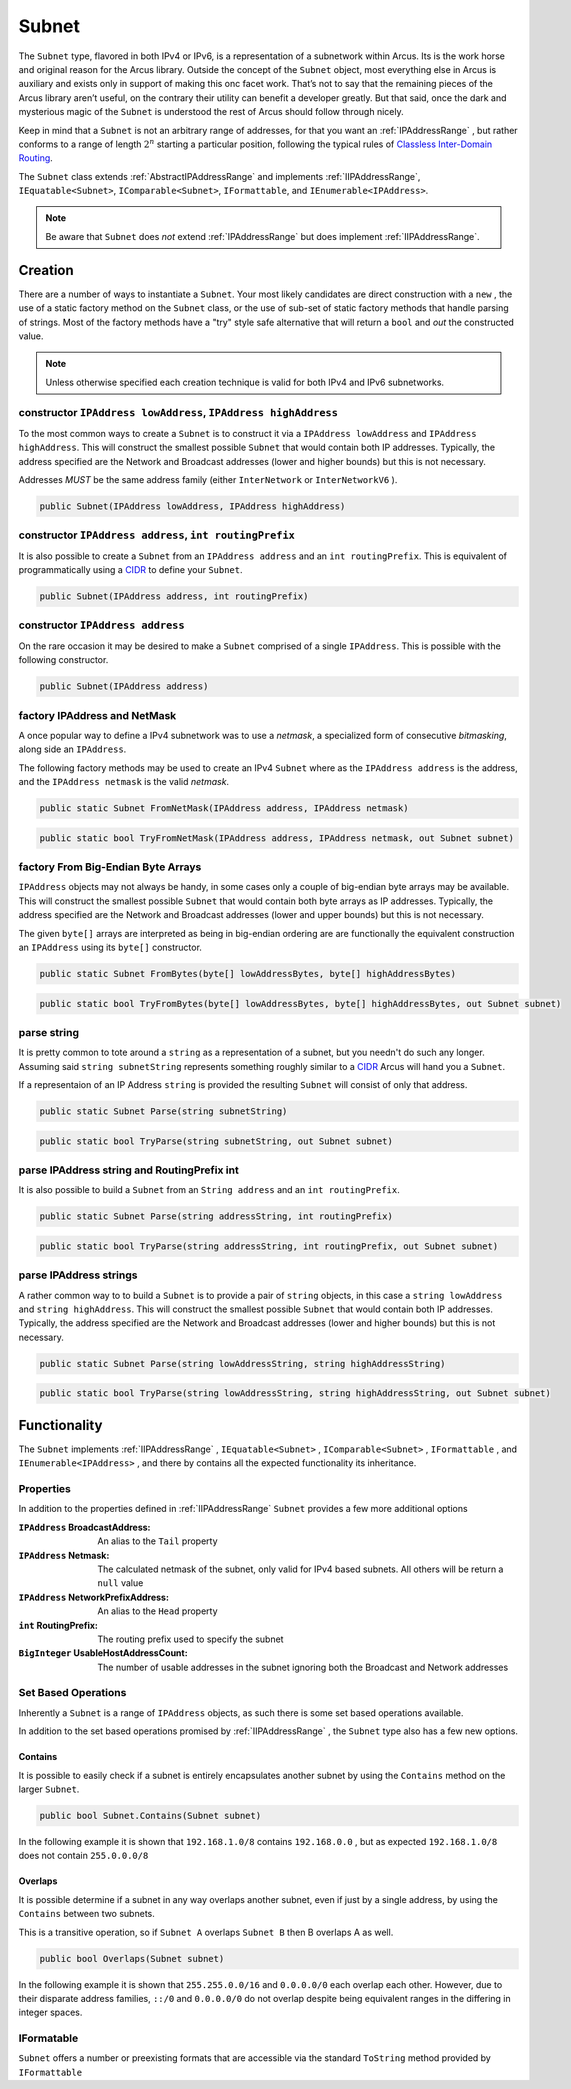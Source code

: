 .. _Subnet:

Subnet
======

The ``Subnet`` type, flavored in both IPv4 or IPv6, is a representation of a subnetwork within Arcus. Its is the work horse and original reason for the Arcus library. Outside the concept of the ``Subnet`` object, most everything else in Arcus is auxiliary and exists only in support of making this onc facet work. That’s not to say that the remaining pieces of the Arcus library aren’t useful, on the contrary their utility can benefit a developer greatly. But that said, once the dark and mysterious magic of the ``Subnet`` is understood the rest of Arcus should follow through nicely.

Keep in mind that a ``Subnet`` is not an arbitrary range of addresses, for that you want an :ref:`IPAddressRange` , but rather conforms to a range of length :math:`2^n` starting a particular position, following the typical rules of `Classless Inter-Domain Routing <https://en.wikipedia.org/wiki/Classless_Inter-Domain_Routing>`_.

The ``Subnet`` class extends :ref:`AbstractIPAddressRange` and implements :ref:`IIPAddressRange`, ``IEquatable<Subnet>``, ``IComparable<Subnet>``, ``IFormattable``, and ``IEnumerable<IPAddress>``.

.. note::  Be aware that ``Subnet`` does *not* extend :ref:`IPAddressRange` but does implement :ref:`IIPAddressRange`.

Creation
--------

There are a number of ways to instantiate a ``Subnet``. Your most likely candidates are direct construction with a ``new`` , the use of a static factory method on the ``Subnet`` class, or the use of sub-set of static factory methods that handle parsing of strings. Most of the factory methods have a "try" style safe alternative that will return a ``bool`` and *out* the constructed value.

.. note:: Unless otherwise specified each creation technique is valid for both IPv4 and IPv6 subnetworks.

constructor ``IPAddress lowAddress``, ``IPAddress highAddress``
^^^^^^^^^^^^^^^^^^^^^^^^^^^^^^^^^^^^^^^^^^^^^^^^^^^^^^^^^^^^^^^^

To the most common ways to create a ``Subnet`` is to construct it via a ``IPAddress lowAddress`` and ``IPAddress highAddress``. This will construct the smallest possible ``Subnet`` that would contain both IP addresses. Typically, the address specified are the Network and Broadcast addresses (lower and higher bounds) but this is not necessary.

Addresses *MUST* be the same address family (either ``InterNetwork`` or ``InterNetworkV6`` ).

.. code-block:: c#

   public Subnet(IPAddress lowAddress, IPAddress highAddress)

constructor ``IPAddress address``, ``int routingPrefix``
^^^^^^^^^^^^^^^^^^^^^^^^^^^^^^^^^^^^^^^^^^^^^^^^^^^^^^^^

It is also possible to create a ``Subnet`` from an ``IPAddress address`` and an ``int routingPrefix``. This is equivalent of programmatically using a `CIDR <https://en.wikipedia.org/wiki/Classless_Inter-Domain_Routing>`_ to define your ``Subnet``.

.. code-block:: c#

   public Subnet(IPAddress address, int routingPrefix)

constructor ``IPAddress address``
^^^^^^^^^^^^^^^^^^^^^^^^^^^^^^^^^

On the rare occasion it may be desired to make a ``Subnet`` comprised of a single ``IPAddress``. This is possible with the following constructor.

.. code-block:: c#

   public Subnet(IPAddress address)

factory IPAddress and NetMask
^^^^^^^^^^^^^^^^^^^^^^^^^^^^^

A once popular way to define a IPv4 subnetwork was to use a *netmask*\ , a specialized form of consecutive *bitmasking*\ , along side an ``IPAddress``.

The following factory methods may be used to create an IPv4 ``Subnet`` where as the ``IPAddress address`` is the address, and the ``IPAddress netmask`` is the valid *netmask*.

.. code-block:: c#

   public static Subnet FromNetMask(IPAddress address, IPAddress netmask)

.. code-block:: c#

   public static bool TryFromNetMask(IPAddress address, IPAddress netmask, out Subnet subnet)

factory From Big-Endian Byte Arrays
^^^^^^^^^^^^^^^^^^^^^^^^^^^^^^^^^^^

``IPAddress`` objects may not always be handy, in some cases only a couple of big-endian byte arrays may be available. This will construct the smallest possible ``Subnet`` that would contain both byte arrays as IP addresses. Typically, the address specified are the Network and Broadcast addresses (lower and upper bounds) but this is not necessary.

The given ``byte[]`` arrays are interpreted as being in big-endian ordering are are functionally the equivalent construction an ``IPAddress`` using its ``byte[]`` constructor.

.. code-block:: c#

   public static Subnet FromBytes(byte[] lowAddressBytes, byte[] highAddressBytes)

.. code-block:: c#

   public static bool TryFromBytes(byte[] lowAddressBytes, byte[] highAddressBytes, out Subnet subnet)

parse string
^^^^^^^^^^^^

It is pretty common to tote around a ``string`` as a representation of a subnet, but you needn't do such any longer. Assuming said ``string subnetString`` represents something roughly similar to a `CIDR <https://en.wikipedia.org/wiki/Classless_Inter-Domain_Routing>`_ Arcus will hand you a ``Subnet``.

If a representaion of an IP Address ``string`` is provided the resulting ``Subnet`` will consist of only that address.

.. code-block:: c#

   public static Subnet Parse(string subnetString)

.. code-block:: c#

   public static bool TryParse(string subnetString, out Subnet subnet)

parse IPAddress string and RoutingPrefix int
^^^^^^^^^^^^^^^^^^^^^^^^^^^^^^^^^^^^^^^^^^^^

It is also possible to build  a ``Subnet`` from an ``String address`` and an ``int routingPrefix``.

.. code-block:: c#

   public static Subnet Parse(string addressString, int routingPrefix)

.. code-block:: c#

   public static bool TryParse(string addressString, int routingPrefix, out Subnet subnet)

parse IPAddress strings
^^^^^^^^^^^^^^^^^^^^^^^

A rather common way to to build a ``Subnet`` is to provide a pair of ``string`` objects, in this case a ``string lowAddress`` and ``string highAddress``. This will construct the smallest possible ``Subnet`` that would contain both IP addresses. Typically, the address specified are the Network and Broadcast addresses (lower and higher bounds) but this is not necessary.

.. code-block:: c#

   public static Subnet Parse(string lowAddressString, string highAddressString)

.. code-block:: c#

   public static bool TryParse(string lowAddressString, string highAddressString, out Subnet subnet)

Functionality
-------------

The ``Subnet`` implements :ref:`IIPAddressRange` , ``IEquatable<Subnet>`` , ``IComparable<Subnet>`` , ``IFormattable`` , and ``IEnumerable<IPAddress>`` , and there by contains all the expected functionality its inheritance.

Properties
^^^^^^^^^^

In addition to the properties defined in :ref:`IIPAddressRange` ``Subnet`` provides a few more additional options

:``IPAddress`` BroadcastAddress: An alias to the ``Tail`` property
:``IPAddress`` Netmask: The calculated netmask of the subnet, only valid for IPv4 based subnets. All others will be return a ``null`` value
:``IPAddress`` NetworkPrefixAddress: An alias to the ``Head`` property
:``int`` RoutingPrefix: The routing prefix used to specify the subnet
:``BigInteger`` UsableHostAddressCount: The number of usable addresses in the subnet ignoring both the Broadcast and Network addresses

Set Based Operations
^^^^^^^^^^^^^^^^^^^^

Inherently a ``Subnet`` is a range of ``IPAddress`` objects, as such there is some set based operations available.

In addition to the set based operations promised by :ref:`IIPAddressRange` , the ``Subnet`` type also has a few new options.

Contains
~~~~~~~~

It is possible to easily check if a subnet is entirely encapsulates another subnet by using the ``Contains`` method on the larger ``Subnet``.

.. code-block:: c#

   public bool Subnet.Contains(Subnet subnet)

In the following example it is shown that ``192.168.1.0/8`` contains ``192.168.0.0`` , but as expected ``192.168.1.0/8`` does not contain ``255.0.0.0/8``

.. code-block:: c#
   :emphasize-lines: 10-11
   :caption: Subnet Contains Example
   :name: Subnet Contains Example

   [Fact]
   public void Contains_Example()
   {
       // Arrange
       var subnetA = Subnet.Parse("192.168.1.0", 8);   // 192.0.0.0 - 192.255.255.255
       var subnetB = Subnet.Parse("192.168.0.0", 16);  // 192.168.0.0 - 192.168.255.255
       var subnetC = Subnet.Parse("255.0.0.0", 8);     // 255.0.0.0 - 255.255.255.255

       // Assert
       Assert.True(subnetA.Contains(subnetB));
       Assert.False(subnetA.Contains(subnetC));
   }

Overlaps
~~~~~~~~

It is possible determine if a subnet in any way overlaps another subnet, even if just by a single address, by using the ``Contains`` between two subnets.

This is a transitive operation, so if ``Subnet A`` overlaps ``Subnet B`` then B overlaps A as well.

.. code-block:: c#

   public bool Overlaps(Subnet subnet)

In the following example it is shown that ``255.255.0.0/16`` and ``0.0.0.0/0`` each overlap each other. However, due to their disparate address families, ``::/0`` and ``0.0.0.0/0`` do not overlap despite being equivalent ranges in the differing in integer spaces.

.. code-block:: c#
   :emphasize-lines: 12-15
   :caption: Subnet Overlaps Example
   :name: Subnet Overlaps Example

   [Fact]
   public void Overlaps_Example()
   {
      // Arrange
      var ipv4SubnetA = Subnet.Parse("255.255.0.0", 16);
      var ipv4SubnetB = Subnet.Parse("0.0.0.0", 0);

      var ipv6SubnetA = Subnet.Parse("::", 0);
      var ipv6SubnetB = Subnet.Parse("abcd:ef01::", 64);

      // Act
      Assert.True(ipv4SubnetA.Overlaps(ipv4SubnetB));
      Assert.True(ipv4SubnetB.Overlaps(ipv4SubnetA));
      Assert.True(ipv6SubnetA.Overlaps(ipv6SubnetB));
      Assert.False(ipv6SubnetA.Overlaps(ipv4SubnetA));
   }

IFormatable
^^^^^^^^^^^

``Subnet`` offers a number or preexisting formats that are accessible via the standard ``ToString`` method provided by ``IFormattable``

.. csv-table:: Subnet format values
   :file: subnet-formats.csv
   :header-rows: 1
